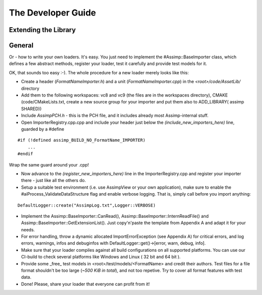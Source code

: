 .. _developer_guide:

The Developer Guide
===================

.. _ai_extend:

Extending the Library
---------------------

.. _ai_general:

General
-------

Or - how to write your own loaders. It's easy. You just need to implement the #Assimp::BaseImporter class,
which defines a few abstract methods, register your loader, test it carefully and provide test models for it.

OK, that sounds too easy :-). The whole procedure for a new loader merely looks like this:

* Create a header (*FormatNameImporter.h*) and a unit (*FormatNameImporter.cpp*) in the *<root>/code/AssetLib/* directory
* Add them to the following workspaces: vc8 and vc9 (the files are in the workspaces directory), CMAKE (code/CMakeLists.txt, create a new source group for your importer and put them also to ADD_LIBRARY( assimp SHARED))
* Include *AssimpPCH.h* - this is the PCH file, and it includes already most Assimp-internal stuff.
* Open ImporterRegistry.cpp.cpp and include your header just below the *(include_new_importers_here)* line, guarded by a #define

::

    #if (!defined assimp_BUILD_NO_FormatName_IMPORTER)
        ...
    #endif

Wrap the same guard around your .cpp!

* Now advance to the *(register_new_importers_here)* line in the ImporterRegistry.cpp and register your importer there - just like all the others do.
* Setup a suitable test environment (i.e. use AssimpView or your own application), make sure to enable
  the #aiProcess_ValidateDataStructure flag and enable verbose logging. That is, simply call before you import anything:

:: 

    DefaultLogger::create("AssimpLog.txt",Logger::VERBOSE)
    
* Implement the Assimp::BaseImporter::CanRead(), Assimp::BaseImporter::InternReadFile() and Assimp::BaseImporter::GetExtensionList().
  Just copy'n'paste the template from Appendix A and adapt it for your needs.
* For error handling, throw a dynamic allocated ImportErrorException (see Appendix A) for critical errors, and log errors, warnings, infos and debuginfos
  with DefaultLogger::get()->[error, warn, debug, info].
* Make sure that your loader compiles against all build configurations on all supported platforms. You can use our CI-build to check several platforms 
  like Windows and Linux ( 32 bit and 64 bit ).
* Provide some _free_ test models in <root>/test/models/<FormatName> and credit their authors.
  Test files for a file format shouldn't be too large (*~500 KiB in total*), and not too repetive. Try to cover all format features with test data.
* Done! Please, share your loader that everyone can profit from it!

